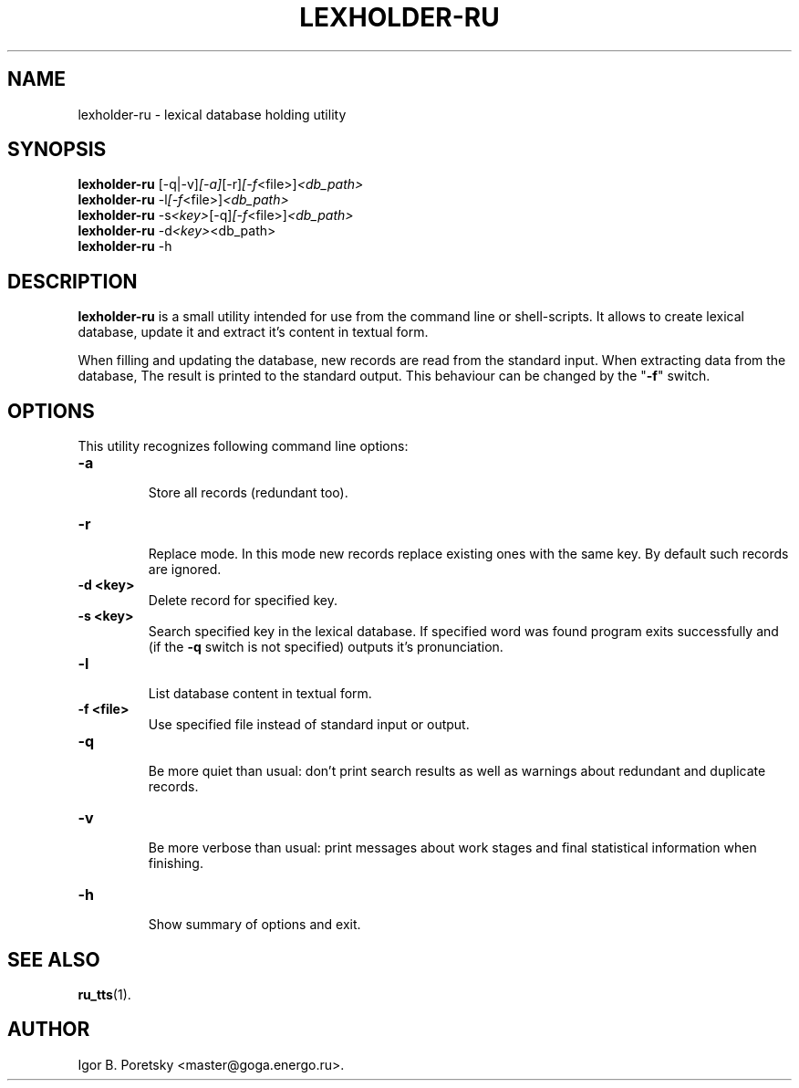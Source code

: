 .\"                                      Hey, EMACS: -*- nroff -*-
.TH LEXHOLDER\-RU 1 "January 14, 2006"
.SH NAME
lexholder\-ru \- lexical database holding utility
.SH SYNOPSIS
.B lexholder\-ru
.RI [\-q|\-v] [\-a] [\-r] [\-f <file>] <db_path>
.br
.B lexholder\-ru
.RI \-l [\-f <file>] <db_path>
.br
.B lexholder\-ru
.RI \-s <key> [\-q] [\-f <file>] <db_path>
.br
.B lexholder\-ru
.RI \-d <key> <db_path>
.br
.B lexholder\-ru
.RI \-h
.SH DESCRIPTION
\fBlexholder\-ru\fP is a small utility intended for use from the
command line or shell-scripts. It allows to create lexical database,
update it and extract it's content in textual form.
.PP
When filling and updating the database,
new records are read from the standard input.
When extracting data from the database,
The result is printed to the standard output.
This behaviour can be changed by the "\fB\-f\fP" switch.
.SH OPTIONS
This utility recognizes following command line options:
.TP
.B \-a
.br
Store all records (redundant too).
.TP
.B \-r
.br
Replace mode. In this mode new records replace existing ones
with the same key. By default such records are ignored.
.TP
.B \-d <key>
.br
Delete record for specified key.
.TP
.B \-s <key>
.br
Search specified key in the lexical database. If specified word
was found program exits successfully and (if the \fB\-q\fP switch
is not specified) outputs it's pronunciation.
.TP
.B \-l
.br
List database content in textual form.
.TP
.B \-f <file>
.br
Use specified file instead of standard input or output.
.TP
.B \-q
.br
Be more quiet than usual: don't print search results as well
as warnings about redundant and duplicate records.
.TP
.B \-v
.br
Be more verbose than usual: print messages about work stages
and final statistical information when finishing.
.TP
.B \-h
.br
Show summary of options and exit.
.SH SEE ALSO
.BR ru_tts (1).
.SH AUTHOR
Igor B. Poretsky <master@goga.energo.ru>.
